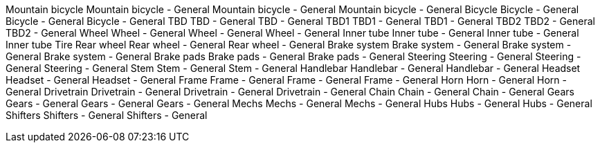 Mountain bicycle Mountain bicycle - General Mountain bicycle - General
Mountain bicycle - General Bicycle Bicycle - General Bicycle - General
Bicycle - General TBD TBD - General TBD - General TBD1 TBD1 - General
TBD1 - General TBD2 TBD2 - General TBD2 - General Wheel Wheel - General
Wheel - General Wheel - General Inner tube Inner tube - General Inner
tube - General Inner tube Tire Rear wheel Rear wheel - General Rear
wheel - General Brake system Brake system - General Brake system -
General Brake system - General Brake pads Brake pads - General Brake
pads - General Steering Steering - General Steering - General Steering -
General Stem Stem - General Stem - General Handlebar Handlebar - General
Handlebar - General Headset Headset - General Headset - General Frame
Frame - General Frame - General Frame - General Horn Horn - General Horn
- General Drivetrain Drivetrain - General Drivetrain - General
Drivetrain - General Chain Chain - General Chain - General Gears Gears -
General Gears - General Gears - General Mechs Mechs - General Mechs -
General Hubs Hubs - General Hubs - General Shifters Shifters - General
Shifters - General
